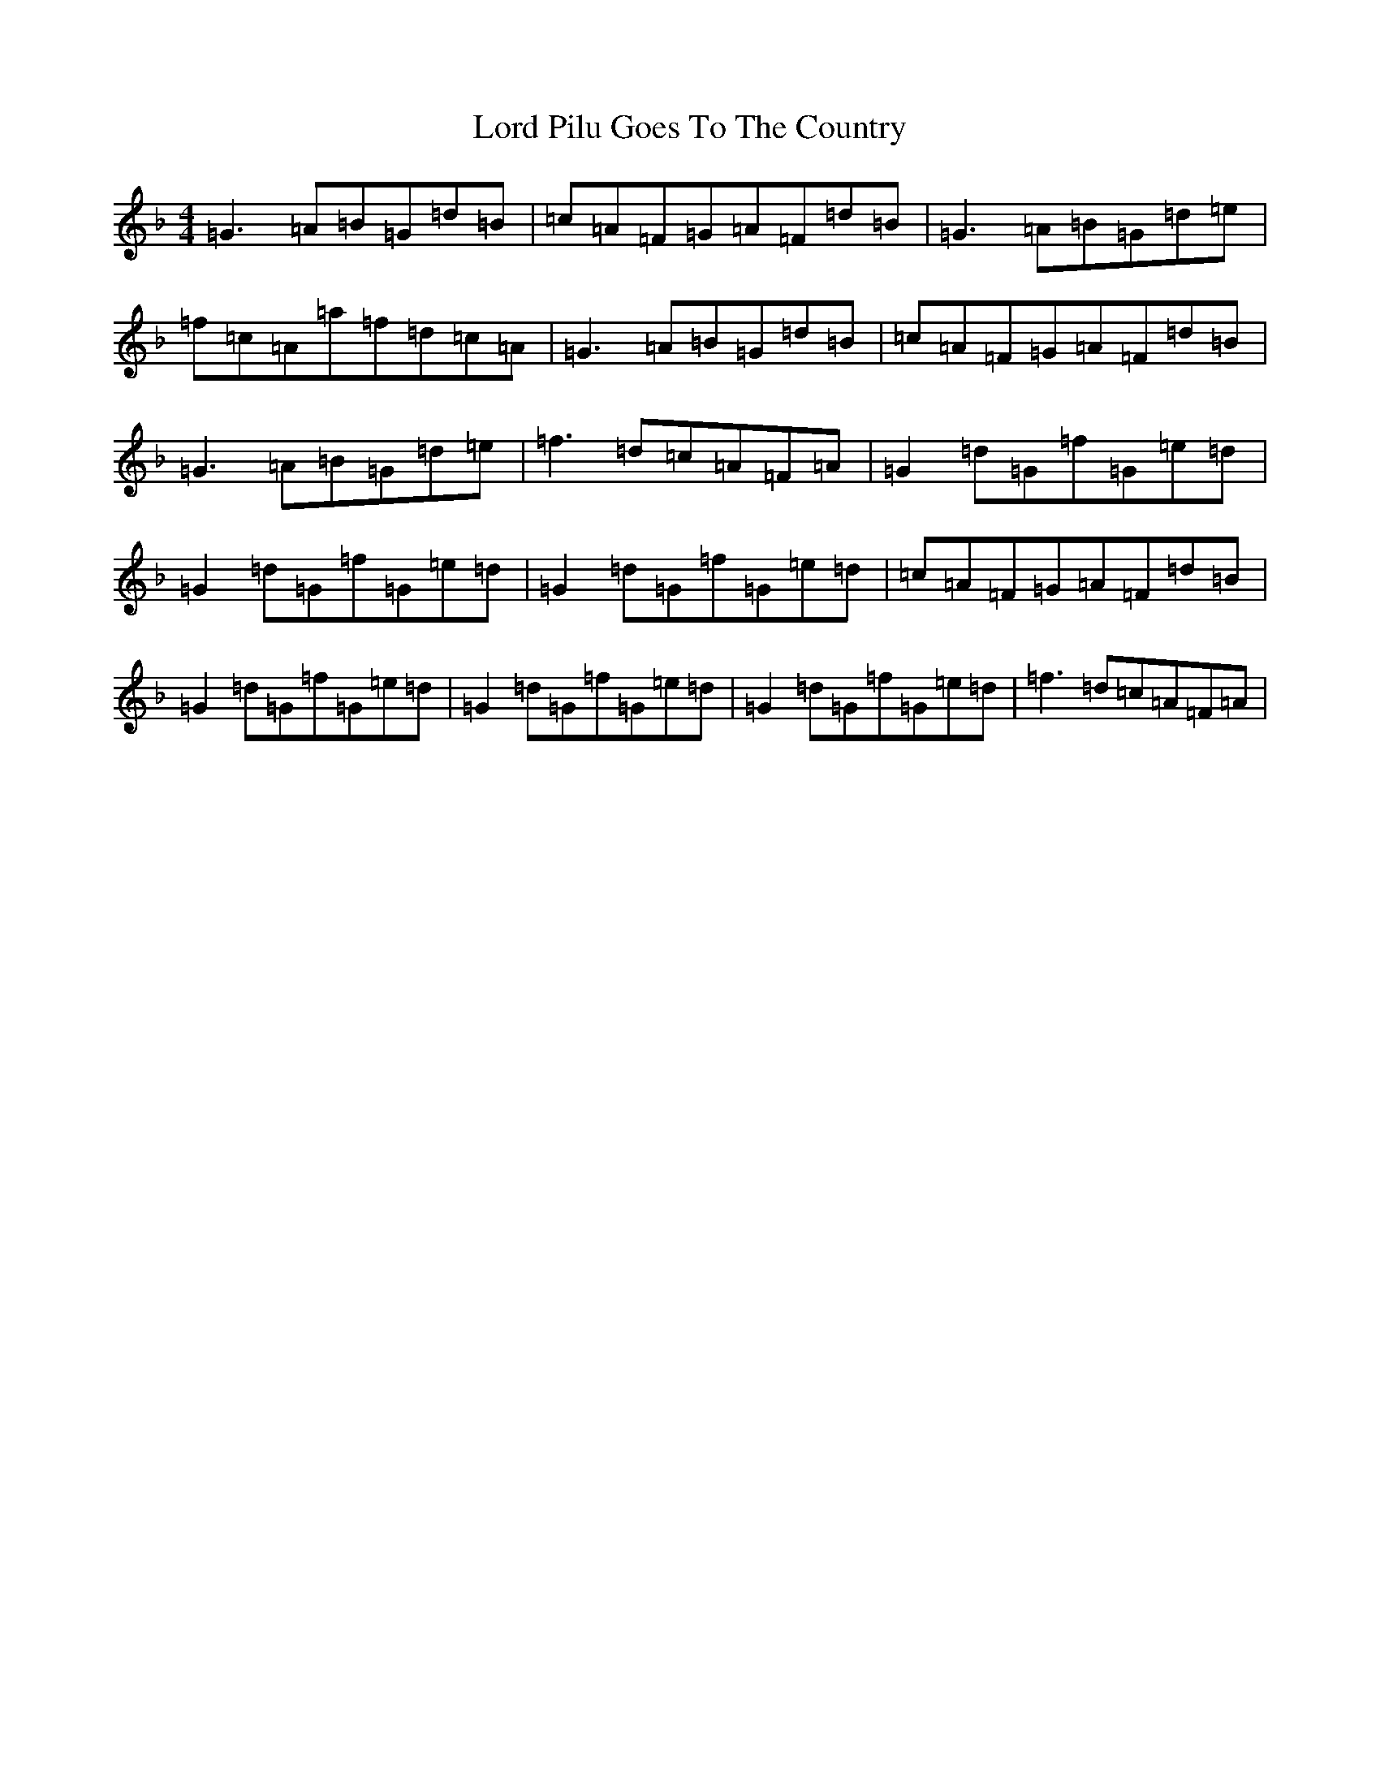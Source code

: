 X: 12792
T: Lord Pilu Goes To The Country
S: https://thesession.org/tunes/751#setting751
Z: A Mixolydian
R: reel
M:4/4
L:1/8
K: C Mixolydian
=G3=A=B=G=d=B|=c=A=F=G=A=F=d=B|=G3=A=B=G=d=e|=f=c=A=a=f=d=c=A|=G3=A=B=G=d=B|=c=A=F=G=A=F=d=B|=G3=A=B=G=d=e|=f3=d=c=A=F=A|=G2=d=G=f=G=e=d|=G2=d=G=f=G=e=d|=G2=d=G=f=G=e=d|=c=A=F=G=A=F=d=B|=G2=d=G=f=G=e=d|=G2=d=G=f=G=e=d|=G2=d=G=f=G=e=d|=f3=d=c=A=F=A|